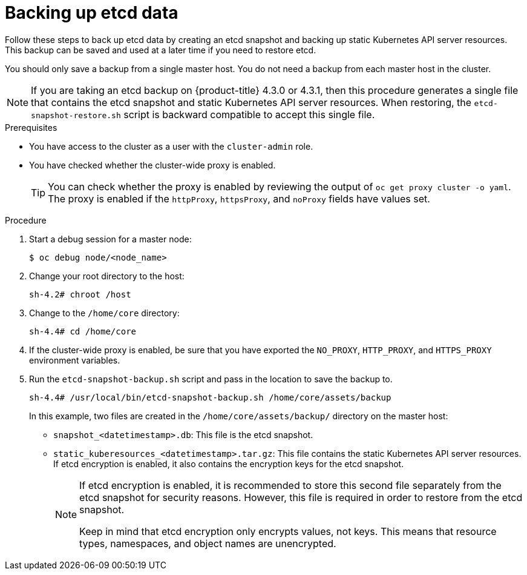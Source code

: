 // Module included in the following assemblies:
//
// * disaster_recovery/backing-up-etcd.adoc

[id="backing-up-etcd-data_{context}"]
= Backing up etcd data

Follow these steps to back up etcd data by creating an etcd snapshot and backing up static Kubernetes API server resources. This backup can be saved and used at a later time if you need to restore etcd.

You should only save a backup from a single master host. You do not need a backup from each master host in the cluster.

[NOTE]
====
If you are taking an etcd backup on {product-title} 4.3.0 or 4.3.1, then this procedure generates a single file that contains the etcd snapshot and static Kubernetes API server resources. When restoring, the `etcd-snapshot-restore.sh` script is backward compatible to accept this single file.
====

.Prerequisites

* You have access to the cluster as a user with the `cluster-admin` role.
* You have checked whether the cluster-wide proxy is enabled.
+
[TIP]
====
You can check whether the proxy is enabled by reviewing the output of `oc get proxy cluster -o yaml`. The proxy is enabled if the `httpProxy`, `httpsProxy`, and `noProxy` fields have values set.
====

.Procedure

. Start a debug session for a master node:
+
----
$ oc debug node/<node_name>
----

. Change your root directory to the host:
+
----
sh-4.2# chroot /host
----

. Change to the `/home/core` directory:
+
----
sh-4.4# cd /home/core
----

. If the cluster-wide proxy is enabled, be sure that you have exported the `NO_PROXY`, `HTTP_PROXY`, and `HTTPS_PROXY` environment variables.

. Run the `etcd-snapshot-backup.sh` script and pass in the location to save the backup to.
+
----
sh-4.4# /usr/local/bin/etcd-snapshot-backup.sh /home/core/assets/backup
----
+
In this example, two files are created in the `/home/core/assets/backup/` directory on the master host:

* `snapshot_<datetimestamp>.db`: This file is the etcd snapshot.
* `static_kuberesources_<datetimestamp>.tar.gz`: This file contains the static Kubernetes API server resources. If etcd encryption is enabled, it also contains the encryption keys for the etcd snapshot.
+
[NOTE]
====
If etcd encryption is enabled, it is recommended to store this second file separately from the etcd snapshot for security reasons. However, this file is required in order to restore from the etcd snapshot.

Keep in mind that etcd encryption only encrypts values, not keys. This means that resource types, namespaces, and object names are unencrypted.
====
